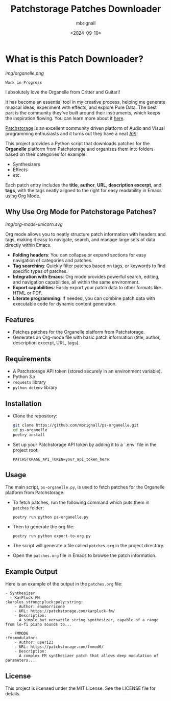 #+TITLE: Patchstorage Patches Downloader
#+AUTHOR: mbrignall
#+DATE: <2024-09-10>

* What is this Patch Downloader?

[[img/organelle.png]]

~Work in Progress~

I absolutely love the Organelle from Critter and Guitari!

It has become an essential tool in my creative process, helping me generate musical ideas, experiment with effects, and explore Pure Data. The best part is the community they've built around their instruments, which keeps the inspiration flowing. You can learn more about it [[https://www.critterandguitari.com/organelle][here]].

[[https://patchstorage.com/][Patchstorage]] is an excellent community driven platform of Audio and Visual programming enthusiasts and it turns out they have a neat [[https://github.com/patchstorage/patchstorage-docs/wiki][API]]!

This project provides a Python script that downloads patches for the *Organelle* platform from Patchstorage and organizes them into folders based on their categories for example:

    - Synthesizers
    - Effects
    - etc.

Each patch entry includes the *title*, *author*, *URL*, *description excerpt*, and *tags*, with the tags neatly aligned to the right for easy readability in Emacs using Org Mode.

** Why Use Org Mode for Patchstorage Patches?

[[img/org-mode-unicorn.svg]]

Org mode allows you to neatly structure patch information with headers and tags, making it easy to navigate, search, and manage large sets of data directly within Emacs.

  - *Folding headers*: You can collapse or expand sections for easy navigation of categories and patches.
  - *Tag searching*: Quickly filter patches based on tags, or keywords to find specific types of patches.
  - *Integration with Emacs*: Org mode provides powerful search, editing, and navigation capabilities, all within the same environment.
  - *Export capabilities*: Easily export your patch data to other formats like HTML or PDF.
  - *Literate programming*: If needed, you can combine patch data with executable code for dynamic content generation.

** Features
  - Fetches patches for the Organelle platform from Patchstorage.
  - Generates an Org-mode file with basic patch information (title, author, description excerpt, URL, tags).

** Requirements
  - A Patchstorage API token (stored securely in an environment variable).
  - Python 3.x
  - ~requests~ library
  - ~python-dotenv~ library

** Installation

  - Clone the repository:
     #+begin_src bash
       git clone https://github.com/mbrignall/ps-organelle.git
       cd ps-organelle
       poetry install
     #+end_src

  - Set up your Patchstorage API token by adding it to a `.env` file in the project root:
   
     ~PATCHSTORAGE_API_TOKEN=your_api_token_here~
   
** Usage

The main script, =ps-organelle.py=, is used to fetch patches for the Organelle platform from Patchstorage.

  - To fetch patches, run the following command which puts them in ~patches~ folder:

    ~poetry run python ps-organelle.py~

  - Then to generate the org file:

    ~poetry run python export-to-org.py~

  - The script will generate a file called =patches.org= in the project directory.

  - Open the =patches.org= file in Emacs to browse the patch information.

** Example Output

Here is an example of the output in the =patches.org= file:

#+begin_src
- Synthesizer
  - KarPluck FM                            :karplus_strong:pluck:poly:string:
    - Author: enomorricone
    - URL: https://patchstorage.com/karpluck-fm/
    - Description:
      A simple but versatile string synthesizer, capable of a range from lo-fi piano sounds to...

  - FMMOD6                                                     :fm:modulator:
    - Author: user123
    - URL: https://patchstorage.com/fmmod6/
    - Description:
      A complex FM synthesizer patch that allows deep modulation of parameters...
#+end_src

** License
This project is licensed under the MIT License. See the LICENSE file for details.
